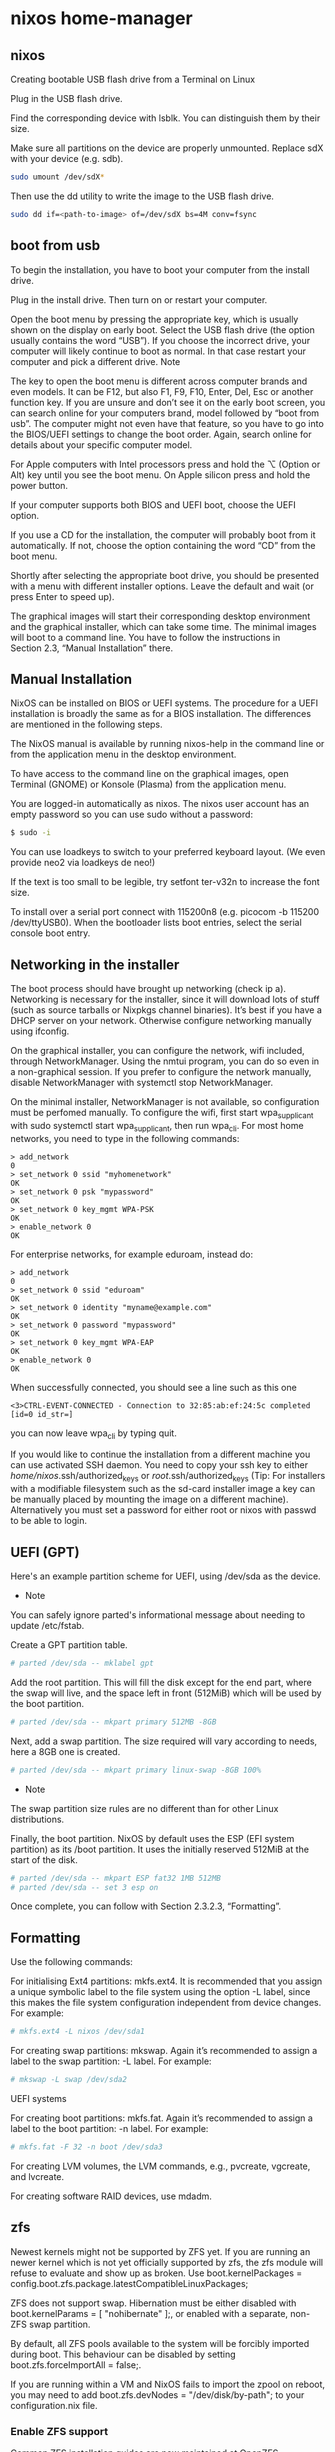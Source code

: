 #+STARTUP: content
* nixos home-manager
** nixos


Creating bootable USB flash drive from a Terminal on Linux

Plug in the USB flash drive.

Find the corresponding device with lsblk. You can distinguish them by their size.

Make sure all partitions on the device are properly unmounted. Replace sdX with your device (e.g. sdb). 

#+begin_src sh
sudo umount /dev/sdX*
#+end_src

Then use the dd utility to write the image to the USB flash drive. 

#+begin_src sh
sudo dd if=<path-to-image> of=/dev/sdX bs=4M conv=fsync
#+end_src

** boot from usb

To begin the installation, you have to boot your computer from the install drive.

Plug in the install drive. Then turn on or restart your computer.

Open the boot menu by pressing the appropriate key, which is usually shown on the display on early boot. Select the USB flash drive (the option usually contains the word “USB”). If you choose the incorrect drive, your computer will likely continue to boot as normal. In that case restart your computer and pick a different drive.
    Note

The key to open the boot menu is different across computer brands and even models. It can be F12, but also F1, F9, F10, Enter, Del, Esc or another function key. If you are unsure and don’t see it on the early boot screen, you can search online for your computers brand, model followed by “boot from usb”. The computer might not even have that feature, so you have to go into the BIOS/UEFI settings to change the boot order. Again, search online for details about your specific computer model.

For Apple computers with Intel processors press and hold the ⌥ (Option or Alt) key until you see the boot menu. On Apple silicon press and hold the power button.

If your computer supports both BIOS and UEFI boot, choose the UEFI option.

If you use a CD for the installation, the computer will probably boot from it automatically. If not, choose the option containing the word “CD” from the boot menu.

Shortly after selecting the appropriate boot drive, you should be presented with a menu with different installer options. Leave the default and wait (or press Enter to speed up).

The graphical images will start their corresponding desktop environment and the graphical installer, which can take some time. The minimal images will boot to a command line. You have to follow the instructions in Section 2.3, “Manual Installation” there. 

** Manual Installation

NixOS can be installed on BIOS or UEFI systems. The procedure for a UEFI installation is broadly the same as for a BIOS installation. The differences are mentioned in the following steps.

The NixOS manual is available by running nixos-help in the command line or from the application menu in the desktop environment.

To have access to the command line on the graphical images, open Terminal (GNOME) or Konsole (Plasma) from the application menu.

You are logged-in automatically as nixos. The nixos user account has an empty password so you can use sudo without a password:

#+begin_src sh
$ sudo -i
#+end_src

You can use loadkeys to switch to your preferred keyboard layout. (We even provide neo2 via loadkeys de neo!)

If the text is too small to be legible, try setfont ter-v32n to increase the font size.

To install over a serial port connect with 115200n8 (e.g. picocom -b 115200 /dev/ttyUSB0). When the bootloader lists boot entries, select the serial console boot entry.

** Networking in the installer

The boot process should have brought up networking (check ip a). Networking is necessary for the installer, since it will download lots of stuff (such as source tarballs or Nixpkgs channel binaries). It’s best if you have a DHCP server on your network. Otherwise configure networking manually using ifconfig.

On the graphical installer, you can configure the network, wifi included, through NetworkManager. Using the nmtui program, you can do so even in a non-graphical session. If you prefer to configure the network manually, disable NetworkManager with systemctl stop NetworkManager.

On the minimal installer, NetworkManager is not available, so configuration must be perfomed manually. To configure the wifi, first start wpa_supplicant with sudo systemctl start wpa_supplicant, then run wpa_cli. For most home networks, you need to type in the following commands:

#+begin_example
> add_network
0
> set_network 0 ssid "myhomenetwork"
OK
> set_network 0 psk "mypassword"
OK
> set_network 0 key_mgmt WPA-PSK
OK
> enable_network 0
OK
#+end_example

For enterprise networks, for example eduroam, instead do: 

#+begin_example
> add_network
0
> set_network 0 ssid "eduroam"
OK
> set_network 0 identity "myname@example.com"
OK
> set_network 0 password "mypassword"
OK
> set_network 0 key_mgmt WPA-EAP
OK
> enable_network 0
OK
#+end_example

When successfully connected, you should see a line such as this one 

#+begin_example
<3>CTRL-EVENT-CONNECTED - Connection to 32:85:ab:ef:24:5c completed [id=0 id_str=]
#+end_example

 you can now leave wpa_cli by typing quit.

If you would like to continue the installation from a different machine you can use activated SSH daemon. You need to copy your ssh key to either /home/nixos/.ssh/authorized_keys or /root/.ssh/authorized_keys (Tip: For installers with a modifiable filesystem such as the sd-card installer image a key can be manually placed by mounting the image on a different machine). Alternatively you must set a password for either root or nixos with passwd to be able to login. 

** UEFI (GPT)

Here's an example partition scheme for UEFI, using /dev/sda as the device.

+ Note

You can safely ignore parted's informational message about needing to update /etc/fstab. 

Create a GPT partition table.

#+begin_src sh
# parted /dev/sda -- mklabel gpt
#+end_src

Add the root partition. This will fill the disk except for the end part, where the swap will live, and the space left in front (512MiB) which will be used by the boot partition.

#+begin_src sh
# parted /dev/sda -- mkpart primary 512MB -8GB
#+end_src

Next, add a swap partition. The size required will vary according to needs, here a 8GB one is created.

#+begin_src sh
# parted /dev/sda -- mkpart primary linux-swap -8GB 100%
#+end_src

+ Note

The swap partition size rules are no different than for other Linux distributions.

Finally, the boot partition. NixOS by default uses the ESP (EFI system partition) as its /boot partition. It uses the initially reserved 512MiB at the start of the disk.

#+begin_src sh
# parted /dev/sda -- mkpart ESP fat32 1MB 512MB
# parted /dev/sda -- set 3 esp on
#+end_src

Once complete, you can follow with Section 2.3.2.3, “Formatting”. 

** Formatting

Use the following commands:

For initialising Ext4 partitions: mkfs.ext4. It is recommended that you assign a unique symbolic label to the file system using the option -L label, since this makes the file system configuration independent from device changes. For example:

#+begin_src sh
# mkfs.ext4 -L nixos /dev/sda1
#+end_src

For creating swap partitions: mkswap. Again it’s recommended to assign a label to the swap partition: -L label. For example:

#+begin_src sh
# mkswap -L swap /dev/sda2
#+end_src

UEFI systems

For creating boot partitions: mkfs.fat. Again it’s recommended to assign a label to the boot partition: -n label. For example:

#+begin_src sh
# mkfs.fat -F 32 -n boot /dev/sda3
#+end_src

For creating LVM volumes, the LVM commands, e.g., pvcreate, vgcreate, and lvcreate.

For creating software RAID devices, use mdadm. 

** zfs

Newest kernels might not be supported by ZFS yet. If you are running an newer kernel which is not yet officially supported by zfs, the zfs module will refuse to evaluate and show up as broken. Use boot.kernelPackages = config.boot.zfs.package.latestCompatibleLinuxPackages;

ZFS does not support swap. Hibernation must be either disabled with boot.kernelParams = [ "nohibernate" ];, or enabled with a separate, non-ZFS swap partition.

By default, all ZFS pools available to the system will be forcibly imported during boot. This behaviour can be disabled by setting boot.zfs.forceImportAll = false;.

If you are running within a VM and NixOS fails to import the zpool on reboot, you may need to add boot.zfs.devNodes = "/dev/disk/by-path"; to your configuration.nix file.

*** Enable ZFS support

Common ZFS installation guides are now maintained at OpenZFS Documentation website. Visit there for details and if an issue arises, submit an issue or pull request. 

[[https://openzfs.github.io/openzfs-docs/Getting%20Started/NixOS/index.html]]

*** Importing on boot

If you create a zpool, it will not be imported on the next boot unless you either add the zpool name to boot.zfs.extraPools: 

#+begin_src nix
## In /etc/nixos/configuration.nix:
boot.zfs.extraPools = [ "zpool_name" ];
#+end_src

*** Root on ZFS

Root on ZFS guide is now maintained at OpenZFS Documentation website. Visit there for details and if an issue arises, submit an issue or pull request. 

[[https://openzfs.github.io/openzfs-docs/Getting%20Started/NixOS/Root%20on%20ZFS.html]]

*** Mount datasets at boot

zfs-mount service is enabled by default on NixOS 22.05.

To automatically mount a dataset at boot, you only need to set canmount=on and mountpoint=/mount/point on the respective datasets. 

*** Changing the Adaptive Replacement Cache size

To change the maximum size of the ARC to (for example) 12 GB, add this to your NixOS configuration: 

#+begin_src nix
boot.kernelParams = [ "zfs.zfs_arc_max=12884901888" ];
#+end_src

*** Tuning other parameters

To tune other attributes of ARC, L2ARC or of ZFS itself via runtime modprobe config, add this to your NixOS configuration (keys and values are examples only!): 

#+begin_src nix
boot.extraModprobeConfig = ''
options zfs l2arc_noprefetch=0 l2arc_write_boost=33554432 l2arc_write_max=16777216 zfs_arc_max=2147483648
'';
#+end_src

You can confirm whether any specified configuration/tuning got applied via commands like arc_summary and arcstat -a -s " ". 

*** Automatic scrubbing

Regular scrubbing of ZFS pools is recommended and can be enabled in your NixOS configuration via: 

#+begin_src nix
services.zfs.autoScrub.enable = true;
#+end_src

You can tweak the interval (defaults to once a week) and which pools should be scrubbed (defaults to all). 

*** Reservations

On ZFS, the performance will deteriorate significantly when more than 80% of the available space is used. To avoid this, reserve disk space beforehand.

To reserve space create a new unused dataset that gets a guaranteed disk space of 10GB. 

#+begin_src sh
# zfs create -o refreservation=10G -o mountpoint=none zroot/reserved
#+end_src

*** Auto ZFS trimming

#+begin_src nix
services.zfs.trim.enable = true;. 
#+end_src

For further information read the man pages. 

*** Take snapshots automatically

See services.sanoid section in man configuration.nix. 

** links
*** nixos

[[https://nixos.org/download.html]]

[[https://nixos.org/manual/nixos/stable/index.html#sec-booting-from-usb]]

[[https://nixos.org/manual/nixos/stable/options.html]]

[[https://discourse.nixos.org/]]

*** zfs

[[https://nixos.wiki/wiki/ZFS]]

[[https://openzfs.github.io/openzfs-docs/Getting%20Started/NixOS/Root%20on%20ZFS.html]]

[[https://timklampe.cool/docs/example/nixos/nixos_install/]]

boot.loader.grub.zfsSupport

boot.zfs.enabled
boot.zfs.requestEncryptionCredentials

fileSystems

*** nvidia
[[https://www.arthurkoziel.com/installing-nixos-on-a-macbookpro/]]


[[https://discourse.nixos.org/t/nvidia-settings-on-xps-15-9520-rtx-3050/24479/6]]

[[https://github.com/NixOS/nixos-hardware]]

*** other

[[https://eevie.ro/posts/2022-01-24-how-i-nix.html]]

[[https://mudrii.medium.com/nixos-home-manager-on-native-nix-flake-installation-and-configuration-22d018654f0c]]

*** imports

[[https://github.com/mudrii/hmtst/blob/master/users/mudrii/home.nix]]

[[https://github.com/mudrii/hmtst/blob/master/users/mudrii/dotfiles/tmux.nix]]

[[https://cbailey.co.uk/posts/drinking_the_nixos_kool_aid]]

*** nur

[[https://gitlab.com/rycee/nur-expressions/-/tree/master]]

[[https://github.com/nix-community/NUR]]

[[https://nixos.wiki/wiki/Home_Manager]]

*** gnome

[[https://nixos.wiki/wiki/GNOME]]

[[https://determinate.systems/posts/declarative-gnome-configuration-with-nixos]]

[[https://hoverbear.org/blog/declarative-gnome-configuration-in-nixos/]]

[[https://gvolpe.com/blog/gnome3-on-nixos/]]

[[https://kcode.co.za/nixos-dconf-error-when-managing-gtk-theme/]]

#+begin_src sh
dconf dump / > dconf.settings
#+end_src


gtk.gtk3.extraConfig
gtk.gtk4.extraConfig

programs.keychain.enable
programs.keychain.enableZshIntegration
programs.keychain.

*** firefox

[[https://www.reddit.com/r/NixOS/comments/t5g0fk/firefox_extensions_not_working_with_nur_home/]]

[[https://discourse.nixos.org/t/help-setting-up-firefox-with-home-manager/23333]]

*** config

[[https://github.com/angristan/nixos-config/blob/master/configuration.nix]]

*** home manager

[[https://rycee.gitlab.io/home-manager/options.html]]

[[https://gitlab.com/rycee/configurations/-/blob/master/user/firefox.nix]]

[[https://rycee.gitlab.io/home-manager/options.html#opt-programs.firefox.enable]]

[[https://nur.nix-community.org/repos/rycee/]]

*** macbook air

[[https://discourse.nixos.org/t/nixos-on-macbook-air-mid-2011/15611]]

*** firefox about:config

[[https://gist.github.com/0XDE57/fbd302cef7693e62c769]]

[[https://cmacr.ae/post/2020-05-09-managing-firefox-on-macos-with-nix/]]

*** home manager auto upgrade

services.home-manager.autoUpgrade.enable
services.home-manager.autoUpgrade.frequency
